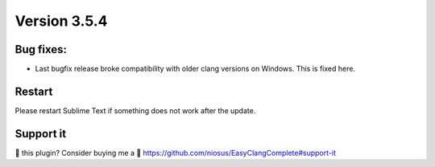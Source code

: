 Version 3.5.4
=============

Bug fixes:
----------------------
- Last bugfix release broke compatibility with older clang versions on
  Windows. This is fixed here.

Restart
-------
Please restart Sublime Text if something does not work after the update.

Support it
----------
💜 this plugin? Consider buying me a 🍵
https://github.com/niosus/EasyClangComplete#support-it
